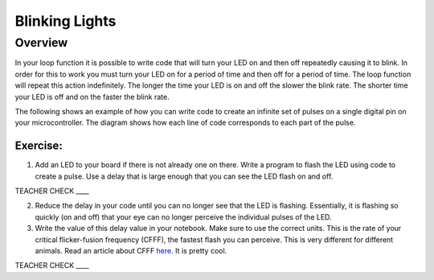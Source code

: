 Blinking Lights
======

Overview
--------

In your loop function it is possible to write code that will turn your LED on and then off repeatedly causing it to blink. In order for this to work
you must turn your LED on for a period of time and then off for a period of time. The loop function will repeat this action indefinitely. The longer the
time your LED is on and off the slower the blink rate. The shorter time your LED is off and on the faster the blink rate.


The following shows an example of how you can write code to create an infinite set of
pulses on a single digital pin on your microcontroller. The diagram shows how each line of code
corresponds to each part of the pulse.

.. figure:: images/image80.png
   :alt: 

Exercise:
~~~~~~~~~

1. Add an LED to your board if there is not already one on there. Write a
   program to flash the LED using code to create a pulse. Use a delay that is 
   large enough that you can see the LED flash on and off.

TEACHER CHECK \_\_\_\_

2. Reduce the delay in your code until you can no longer see that the LED is flashing. Essentially, it is flashing so quickly (on and off) that
   your eye can no longer perceive the individual pulses of the LED.
   
3. Write the value of this delay value in your notebook. Make sure to use the correct units. This is the rate of your critical flicker-fusion
   frequency (CFFF), the fastest flash you can perceive. This is very different for different animals. Read an article about CFFF `here <https://www.google.com/url?q=https://www.economist.com/news/science-and-technology/21586532-small-creatures-fast-metabolisms-see-world-action-replay-slo-mo&sa=D&ust=1587613173941000>`__.
   It is pretty cool.

TEACHER CHECK \_\_\_\_
